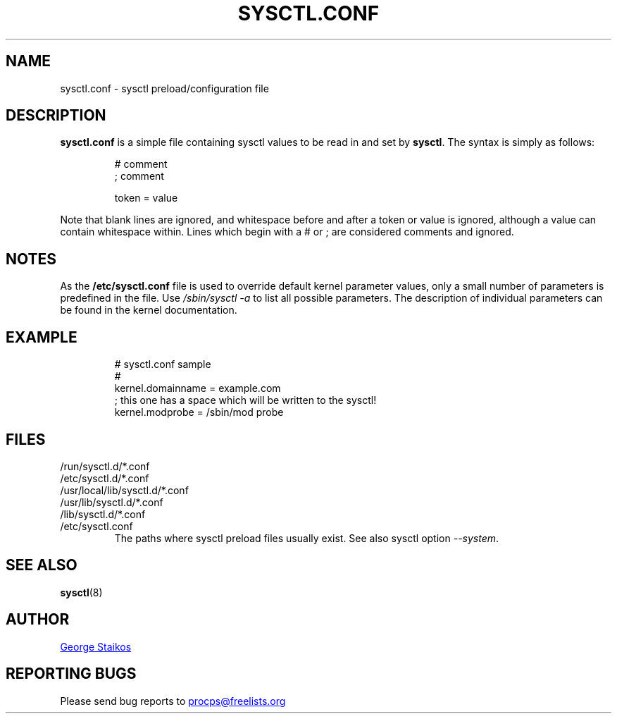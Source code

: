 .\" Copyright 1999, George Staikos (staikos@0wned.org)
.\" This file may be used subject to the terms and conditions of the
.\" GNU General Public License Version 2, or any later version
.\" at your option, as published by the Free Software Foundation.
.\" This program is distributed in the hope that it will be useful,
.\" but WITHOUT ANY WARRANTY; without even the implied warranty of
.\" MERCHANTABILITY or FITNESS FOR A PARTICULAR PURPOSE. See the
.\" GNU General Public License for more details."
.TH SYSCTL.CONF "5" "January 2012" "procps-ng" "File Formats"
.SH NAME
sysctl.conf \- sysctl preload/configuration file
.SH DESCRIPTION
.B sysctl.conf
is a simple file containing sysctl values to be read in and set by
.BR sysctl .
The syntax is simply as follows:
.RS
.sp
.nf
.ne 7
# comment
; comment

token = value
.fi
.RE
.PP
Note that blank lines are ignored, and whitespace before and after a token or
value is ignored, although a value can contain whitespace within.  Lines which
begin with a # or ; are considered comments and ignored.
.SH NOTES
As the 
.BR /etc/sysctl.conf
file is used to override default kernel parameter values, only a small number of parameters is predefined in the file.
Use 
.IR /sbin/sysctl\ \-a
to list all possible parameters. The description of individual parameters can be found in the kernel documentation.
.SH EXAMPLE
.RS
.sp
.nf
.ne 7
# sysctl.conf sample
#
  kernel.domainname = example.com
; this one has a space which will be written to the sysctl!
  kernel.modprobe = /sbin/mod probe
.fi
.RE
.PP
.SH FILES
.TP
/run/sysctl.d/*.conf
.TQ
/etc/sysctl.d/*.conf
.TQ
/usr/local/lib/sysctl.d/*.conf
.TQ
/usr/lib/sysctl.d/*.conf
.TQ
/lib/sysctl.d/*.conf
.TQ
/etc/sysctl.conf
The paths where
sysctl
preload files usually exist.  See also
sysctl
option
.IR \-\-system .
.SH SEE ALSO
.BR sysctl (8)
.SH AUTHOR
.UR staikos@0wned.org
George Staikos
.UE
.SH "REPORTING BUGS"
Please send bug reports to
.UR procps@freelists.org
.UE
